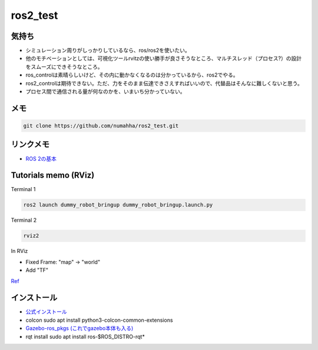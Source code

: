 ros2_test
*********

気持ち
-----
* シミュレーション周りがしっかりしているなら、ros/ros2を使いたい。
* 他のモチベーションとしては、可視化ツールrvitzの使い勝手が良さそうなところ、マルチスレッド（プロセス?）の設計をスムーズにできそうなところ。
* ros_controlは素晴らしいけど、その内に動かなくなるのは分かっているから、ros2でやる。
* ros2_controlは期待できない。ただ、力をそのまま伝達できさえすればいいので、代替品はそんなに難しくないと思う。
* プロセス間で通信される量が何なのかを、いまいち分かっていない。

メモ
----
.. code:: shell

    git clone https://github.com/numahha/ros2_test.git

リンクメモ
---------

* `ROS 2の基本 <https://gbiggs.github.io/rosjp_ros2_intro/ros2_basics.html>`_



Tutorials memo (RViz)
---------------------
Terminal 1

.. code:: shell

    ros2 launch dummy_robot_bringup dummy_robot_bringup.launch.py

Terminal 2

.. code:: shell

    rviz2

In RViz

* Fixed Frame: "map" -> "world"
* Add "TF"

`Ref <https://index.ros.org//doc/ros2/Tutorials/dummy-robot-demo//>`_


インストール
-----------
* `公式インストール <https://index.ros.org/doc/ros2/Installation/Dashing/Linux-Install-Debians/>`_
* colcon sudo apt install python3-colcon-common-extensions
* `Gazebo-ros_pkgs (これでgazebo本体も入る) <http://gazebosim.org/tutorials?tut=ros2_installing&cat=connect_ros>`_
* rqt install sudo apt install ros-$ROS_DISTRO-rqt*
